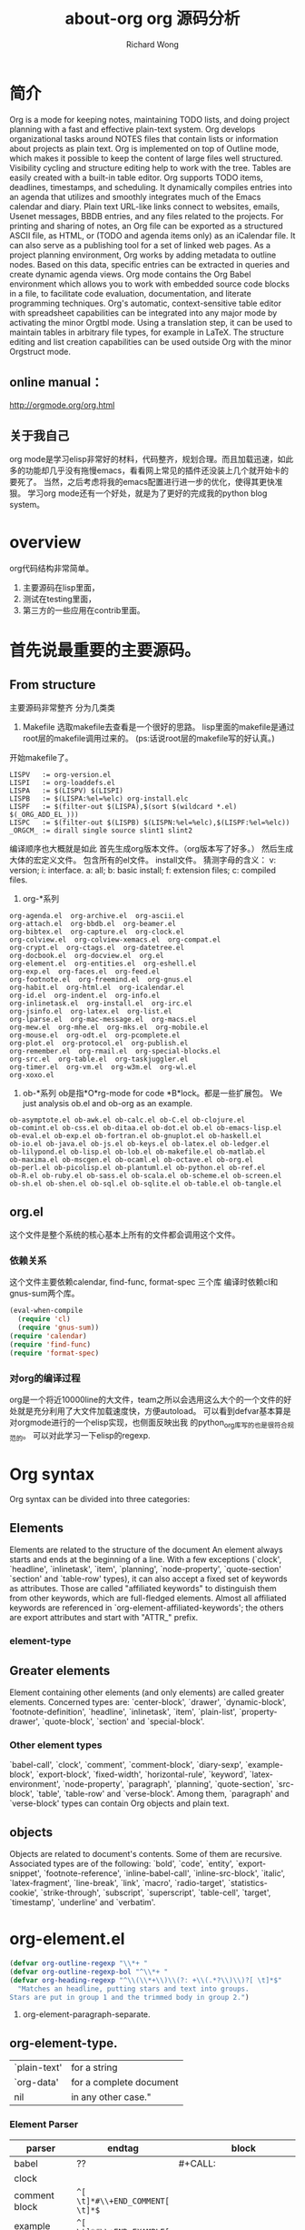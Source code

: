 # -*- mode: org -*-
# Last modified: <2012-12-13 15:18:30 Thursday by richard>
#+STARTUP: showall
#+LaTeX_CLASS: chinese-export
#+TODO: TODO(t) UNDERGOING(u) | DONE(d) CANCELED(c)
#+TITLE:   about-org
#+AUTHOR: Richard Wong

#+TITLE: org 源码分析

* 简介
  Org is a mode for keeping notes, maintaining TODO lists, and doing project planning with a fast and effective plain-text system.
  Org develops organizational tasks around NOTES files that contain lists or information about projects as plain text. Org is implemented on top of Outline mode, which makes it possible to keep the content of large files well structured. Visibility cycling and structure editing help to work with the tree. Tables are easily created with a built-in table editor. Org supports TODO items, deadlines, timestamps, and scheduling. It dynamically compiles entries into an agenda that utilizes and smoothly integrates much of the Emacs calendar and diary. Plain text URL-like links connect to websites, emails, Usenet messages, BBDB entries, and any files related to the projects. For printing and sharing of notes, an Org file can be exported as a structured ASCII file, as HTML, or (TODO and agenda items only) as an iCalendar file. It can also serve as a publishing tool for a set of linked web pages.
  As a project planning environment, Org works by adding metadata to outline nodes. Based on this data, specific entries can be extracted in queries and create dynamic agenda views.
  Org mode contains the Org Babel environment which allows you to work with embedded source code blocks in a file, to facilitate code evaluation, documentation, and literate programming techniques.
  Org's automatic, context-sensitive table editor with spreadsheet capabilities can be integrated into any major mode by activating the minor Orgtbl mode. Using a translation step, it can be used to maintain tables in arbitrary file types, for example in LaTeX. The structure editing and list creation capabilities can be used outside Org with the minor Orgstruct mode.
** online manual：
   http://orgmode.org/org.html
** 关于我自己
   org mode是学习elisp非常好的材料，代码整齐，规划合理。而且加载迅速，如此多的功能却几乎没有拖慢emacs，看看网上常见的插件还没装上几个就开始卡的要死了。
   当然，之后考虑将我的emacs配置进行进一步的优化，使得其更快准狠。
   学习org mode还有一个好处，就是为了更好的完成我的python blog system。

* overview
  org代码结构非常简单。
 1. 主要源码在lisp里面，
 2. 测试在testing里面，
 3. 第三方的一些应用在contrib里面。


* 首先说最重要的主要源码。
** From structure
   主要源码非常整齐
   分为几类类
   1. Makefile
      选取makefile去查看是一个很好的思路。
      lisp里面的makefile是通过root层的makefile调用过来的。
      (ps:话说root层的makefile写的好认真。)
   开始makefile了。
   #+begin_src GNUmakefile
LISPV 	:= org-version.el
LISPI 	:= org-loaddefs.el
LISPA 	:= $(LISPV) $(LISPI)
LISPB 	:= $(LISPA:%el=%elc) org-install.elc
LISPF 	:= $(filter-out $(LISPA),$(sort $(wildcard *.el) $(_ORG_ADD_EL_)))
LISPC 	:= $(filter-out $(LISPB) $(LISPN:%el=%elc),$(LISPF:%el=%elc))
_ORGCM_ := dirall single source slint1 slint2
   #+end_src
   编译顺序也大概就是如此
   首先生成org版本文件。（org版本写了好多。）
   然后生成大体的宏定义文件。
   包含所有的el文件。
   install文件。
   猜测字母的含义：
   v: version;
   i: interface.
   a: all;
   b: basic install;
   f: extension files;
   c: compiled files.

   2. org-*系列

   #+begin_src file
      org-agenda.el  org-archive.el  org-ascii.el
      org-attach.el  org-bbdb.el  org-beamer.el
      org-bibtex.el  org-capture.el  org-clock.el
      org-colview.el  org-colview-xemacs.el  org-compat.el
      org-crypt.el  org-ctags.el  org-datetree.el
      org-docbook.el  org-docview.el  org.el
      org-element.el  org-entities.el  org-eshell.el
      org-exp.el  org-faces.el  org-feed.el
      org-footnote.el  org-freemind.el  org-gnus.el
      org-habit.el  org-html.el  org-icalendar.el
      org-id.el  org-indent.el  org-info.el
      org-inlinetask.el  org-install.el  org-irc.el
      org-jsinfo.el  org-latex.el  org-list.el
      org-lparse.el  org-mac-message.el  org-macs.el
      org-mew.el  org-mhe.el  org-mks.el  org-mobile.el
      org-mouse.el  org-odt.el  org-pcomplete.el
      org-plot.el  org-protocol.el  org-publish.el
      org-remember.el  org-rmail.el  org-special-blocks.el
      org-src.el  org-table.el  org-taskjuggler.el
      org-timer.el  org-vm.el  org-w3m.el  org-wl.el
      org-xoxo.el
   #+end_src

   3. ob-*系列
      ob是指*O*rg-mode for code *B*lock。都是一些扩展包。
      We just analysis ob.el and ob-org as an example.
   #+begin_src file
      ob-asymptote.el ob-awk.el ob-calc.el ob-C.el ob-clojure.el
      ob-comint.el ob-css.el ob-ditaa.el ob-dot.el ob.el ob-emacs-lisp.el
      ob-eval.el ob-exp.el ob-fortran.el ob-gnuplot.el ob-haskell.el
      ob-io.el ob-java.el ob-js.el ob-keys.el ob-latex.el ob-ledger.el
      ob-lilypond.el ob-lisp.el ob-lob.el ob-makefile.el ob-matlab.el
      ob-maxima.el ob-mscgen.el ob-ocaml.el ob-octave.el ob-org.el
      ob-perl.el ob-picolisp.el ob-plantuml.el ob-python.el ob-ref.el
      ob-R.el ob-ruby.el ob-sass.el ob-scala.el ob-scheme.el ob-screen.el
      ob-sh.el ob-shen.el ob-sql.el ob-sqlite.el ob-table.el ob-tangle.el
   #+end_src


** org.el
   这个文件是整个系统的核心基本上所有的文件都会调用这个文件。
*** 依赖关系
    这个文件主要依赖calendar, find-func, format-spec 三个库
    编译时依赖cl和gnus-sum两个库。

    #+begin_src emacs-lisp :tangle yes
(eval-when-compile
  (require 'cl)
  (require 'gnus-sum))
(require 'calendar)
(require 'find-func)
(require 'format-spec)
    #+end_src

*** 对org的编译过程
    org是一个将近10000line的大文件，team之所以会选用这么大个的一个文件的好
    处就是充分利用了大文件加载速度快，方便autoload。
    可以看到defvar基本算是对orgmode进行的一个elisp实现，也侧面反映出我
    的python_org库写的也是很符合规范的。
    可以对此学习一下elisp的regexp.

* Org syntax
  Org syntax can be divided into three categories:
** Elements
   Elements are related to the structure of the document
   An element always starts and ends at the beginning of a line.  With
   a few exceptions (`clock', `headline', `inlinetask', `item',
   `planning', `node-property', `quote-section' `section' and
   `table-row' types), it can also accept a fixed set of keywords as
   attributes.  Those are called "affiliated keywords" to distinguish
   them from other keywords, which are full-fledged elements.  Almost
   all affiliated keywords are referenced in
   `org-element-affiliated-keywords'; the others are export attributes
   and start with "ATTR_" prefix.

*** element-type


** Greater elements
   Element containing other elements (and only elements) are called
   greater elements.  Concerned types are: `center-block', `drawer',
   `dynamic-block', `footnote-definition', `headline', `inlinetask',
   `item', `plain-list', `property-drawer', `quote-block', `section'
   and `special-block'.

*** Other element types
    `babel-call', `clock', `comment', `comment-block', `diary-sexp',
    `example-block', `export-block', `fixed-width', `horizontal-rule',
    `keyword', `latex-environment', `node-property', `paragraph',
    `planning', `quote-section', `src-block', `table', `table-row' and
    `verse-block'.  Among them, `paragraph' and `verse-block' types
    can contain Org objects and plain text.

** objects
   Objects are related to document's contents.
   Some of them are recursive.  Associated types are of the following:
   `bold', `code', `entity', `export-snippet', `footnote-reference',
   `inline-babel-call', `inline-src-block', `italic',
   `latex-fragment', `line-break', `link', `macro', `radio-target',
   `statistics-cookie', `strike-through', `subscript', `superscript',
   `table-cell', `target', `timestamp', `underline' and `verbatim'.

* org-element.el
  #+begin_src emacs-lisp :tangle yes
(defvar org-outline-regexp "\\*+ "
(defvar org-outline-regexp-bol "^\\*+ "
(defvar org-heading-regexp "^\\(\\*+\\)\\(?: +\\(.*?\\)\\)?[ \t]*$"
  "Matches an headline, putting stars and text into groups.
Stars are put in group 1 and the trimmed body in group 2.")
  #+end_src
    1. org-element-paragraph-separate.
** org-element-type.

   |              |                         |
   |--------------+-------------------------|
   | `plain-text' | for a string            |
   | `org-data'   | for a complete document |
   | nil          | in any other case."     |

*** Element Parser
    | parser            | endtag                          | block                          |
    |-------------------+---------------------------------+--------------------------------|
    | babel             | ??                              | #+CALL:                        |
    | clock             |                                 |                                |
    | comment block     | =^[ \t]*#\\+END_COMMENT[ \t]*$= |                                |
    | example block     | =^[ \t]*#\\+END_EXAMPLE[ \t]*$= |                                |
    | export block      | =^[ \t]*#\\+END_%s[ \t]*$=      |                                |
    | keyword           |                                 | =#+%s: %s=                     |
    | latex-environment | =^[ \t]*\\\\end{%s}[ \t]*$=     |                                |
    | paragraph         |                                 |                                |
    | planning          |                                 |                                |
    | quote section     |                                 |                                |
    | src block         |                                 |                                |
    | table             |                                 |                                |
    | table row         |                                 |                                |
    | verse-block       | =^[ \t]*#\\+END_VERSE[ \t]*$=   | =#+BEGIN_VERSE\n%s#+END_VERSE= |
    |                   |                                 |                                |

** greater element type.
   For each greater element type, we define a parser and an interpreter.
   All parser need these (limit affiliated) two arguments.
   parser for headline, inlinetask, item, plainlist, is a little bit
   complicated, so I'll describe it later.
*** Greater Parser
    | parser              | endtag                         | block                            |
    |---------------------+--------------------------------+----------------------------------|
    | center-block        | =^[ \t]*#\\+END_CENTER[ \t]*$= | =#+BEGIN_CENTER\n%s#+END_CENTER= |
    | drawer              | =^[ \t]*:END:[ \t]*$=          | =:%s:\n%s:END:=                  |
    | dynamic-block       | =^[ \t]*#\\+END:?[ \t]*$=      | =#+BEGIN: %s%s\n%s#+END:=        |
    | footnote-definition | ll                             | =[%s] + contents=                |
    | property-drawer     | =^[ \t]*:END:[ \t]*$=          | =:PROPERTIES:\n%s:END:=          |
    | quote-block         | =^[ \t]*#\\+END_QUOTE[ \t]*$=  | =#+BEGIN_QUOTE\n%s#+END_QUOTE=   |
    | section             | no                             | no                               |
    | special-block       | =^[ \t]*#\\+END_%s[ \t]*$=     | =#+BEGIN_%s\n%s#+END_%s=         |


*** footnote-definition end tag
    #+begin_src regexp
    ^\\*+
    \\|
    ^\\[\\([0-9]+\\|fn:[-_[:word:]]+\\)\\]
    \\|
    ^[ \t]*$
    #+end_src


*** org-element-center-block-parser
    Return a list whose CAR is `center-block' and CDR is a plist
    containing `:begin', `:end', `:hiddenp', `:contents-begin',
    `:contents-end', `:post-blank' and `:post-affiliated' keywords.
    Assume point is at the beginning of the block.

*** org-element-drawer-parser
    #+begin_src regexp

    #+end_src


** objects
   | parser             | endtag      | block |
   |--------------------+-------------+-------|
   | code               | =~%s~=      |       |
   | export snippet     | =@@%s:%s@@= |       |
   | footnote reference |             |       |
   | inline babel call  |             |       |
   | linebreak          |             |       |
   | link               |             |       |
   | macro              |             |       |
   | radio target       |             |       |
   | statistics cookie  |             |       |
   | strike-through     |             |       |
   | subscript          |             |       |
   | superscript        |             |       |
   | table-cell         |             |       |
   | target             | =<<%s>>=    |       |
   | timestamp          |             |       |
   | underline          |             |       |
   | verbatim           |             |       |


* Parsing Element:
  org-element--current-element

* obsolete files:
  org_install


** bottom
   elisp function you may met.
   1. declare-function
   2. defsubst
